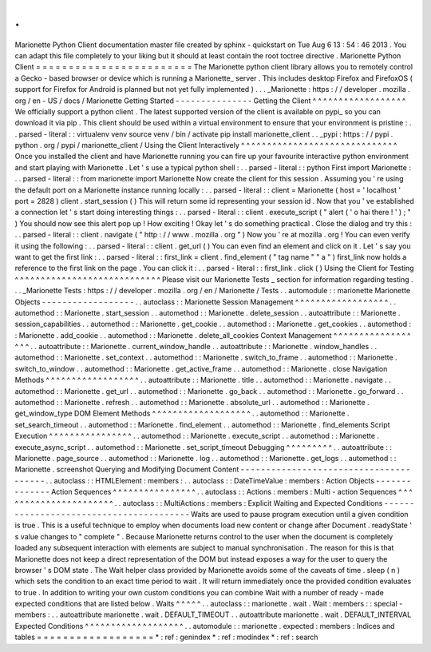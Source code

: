 .
.
Marionette
Python
Client
documentation
master
file
created
by
sphinx
-
quickstart
on
Tue
Aug
6
13
:
54
:
46
2013
.
You
can
adapt
this
file
completely
to
your
liking
but
it
should
at
least
contain
the
root
toctree
directive
.
Marionette
Python
Client
=
=
=
=
=
=
=
=
=
=
=
=
=
=
=
=
=
=
=
=
=
=
=
=
The
Marionette
python
client
library
allows
you
to
remotely
control
a
Gecko
-
based
browser
or
device
which
is
running
a
Marionette_
server
.
This
includes
desktop
Firefox
and
FirefoxOS
(
support
for
Firefox
for
Android
is
planned
but
not
yet
fully
implemented
)
.
.
.
_Marionette
:
https
:
/
/
developer
.
mozilla
.
org
/
en
-
US
/
docs
/
Marionette
Getting
Started
-
-
-
-
-
-
-
-
-
-
-
-
-
-
-
Getting
the
Client
^
^
^
^
^
^
^
^
^
^
^
^
^
^
^
^
^
^
We
officially
support
a
python
client
.
The
latest
supported
version
of
the
client
is
available
on
pypi_
so
you
can
download
it
via
pip
.
This
client
should
be
used
within
a
virtual
environment
to
ensure
that
your
environment
is
pristine
:
.
.
parsed
-
literal
:
:
virtualenv
venv
source
venv
/
bin
/
activate
pip
install
marionette_client
.
.
_pypi
:
https
:
/
/
pypi
.
python
.
org
/
pypi
/
marionette_client
/
Using
the
Client
Interactively
^
^
^
^
^
^
^
^
^
^
^
^
^
^
^
^
^
^
^
^
^
^
^
^
^
^
^
^
^
^
Once
you
installed
the
client
and
have
Marionette
running
you
can
fire
up
your
favourite
interactive
python
environment
and
start
playing
with
Marionette
.
Let
'
s
use
a
typical
python
shell
:
.
.
parsed
-
literal
:
:
python
First
import
Marionette
:
.
.
parsed
-
literal
:
:
from
marionette
import
Marionette
Now
create
the
client
for
this
session
.
Assuming
you
'
re
using
the
default
port
on
a
Marionette
instance
running
locally
:
.
.
parsed
-
literal
:
:
client
=
Marionette
(
host
=
'
localhost
'
port
=
2828
)
client
.
start_session
(
)
This
will
return
some
id
representing
your
session
id
.
Now
that
you
'
ve
established
a
connection
let
'
s
start
doing
interesting
things
:
.
.
parsed
-
literal
:
:
client
.
execute_script
(
"
alert
(
'
o
hai
there
!
'
)
;
"
)
You
should
now
see
this
alert
pop
up
!
How
exciting
!
Okay
let
'
s
do
something
practical
.
Close
the
dialog
and
try
this
:
.
.
parsed
-
literal
:
:
client
.
navigate
(
"
http
:
/
/
www
.
mozilla
.
org
"
)
Now
you
'
re
at
mozilla
.
org
!
You
can
even
verify
it
using
the
following
:
.
.
parsed
-
literal
:
:
client
.
get_url
(
)
You
can
even
find
an
element
and
click
on
it
.
Let
'
s
say
you
want
to
get
the
first
link
:
.
.
parsed
-
literal
:
:
first_link
=
client
.
find_element
(
"
tag
name
"
"
a
"
)
first_link
now
holds
a
reference
to
the
first
link
on
the
page
.
You
can
click
it
:
.
.
parsed
-
literal
:
:
first_link
.
click
(
)
Using
the
Client
for
Testing
^
^
^
^
^
^
^
^
^
^
^
^
^
^
^
^
^
^
^
^
^
^
^
^
^
^
^
^
Please
visit
our
Marionette
Tests
_
section
for
information
regarding
testing
.
.
.
_Marionette
Tests
:
https
:
/
/
developer
.
mozilla
.
org
/
en
/
Marionette
/
Tests
.
.
automodule
:
:
marionette
Marionette
Objects
-
-
-
-
-
-
-
-
-
-
-
-
-
-
-
-
-
-
.
.
autoclass
:
:
Marionette
Session
Management
^
^
^
^
^
^
^
^
^
^
^
^
^
^
^
^
^
^
.
.
automethod
:
:
Marionette
.
start_session
.
.
automethod
:
:
Marionette
.
delete_session
.
.
autoattribute
:
:
Marionette
.
session_capabilities
.
.
automethod
:
:
Marionette
.
get_cookie
.
.
automethod
:
:
Marionette
.
get_cookies
.
.
automethod
:
:
Marionette
.
add_cookie
.
.
automethod
:
:
Marionette
.
delete_all_cookies
Context
Management
^
^
^
^
^
^
^
^
^
^
^
^
^
^
^
^
^
^
.
.
autoattribute
:
:
Marionette
.
current_window_handle
.
.
autoattribute
:
:
Marionette
.
window_handles
.
.
automethod
:
:
Marionette
.
set_context
.
.
automethod
:
:
Marionette
.
switch_to_frame
.
.
automethod
:
:
Marionette
.
switch_to_window
.
.
automethod
:
:
Marionette
.
get_active_frame
.
.
automethod
:
:
Marionette
.
close
Navigation
Methods
^
^
^
^
^
^
^
^
^
^
^
^
^
^
^
^
^
^
.
.
autoattribute
:
:
Marionette
.
title
.
.
automethod
:
:
Marionette
.
navigate
.
.
automethod
:
:
Marionette
.
get_url
.
.
automethod
:
:
Marionette
.
go_back
.
.
automethod
:
:
Marionette
.
go_forward
.
.
automethod
:
:
Marionette
.
refresh
.
.
automethod
:
:
Marionette
.
absolute_url
.
.
automethod
:
:
Marionette
.
get_window_type
DOM
Element
Methods
^
^
^
^
^
^
^
^
^
^
^
^
^
^
^
^
^
^
^
.
.
automethod
:
:
Marionette
.
set_search_timeout
.
.
automethod
:
:
Marionette
.
find_element
.
.
automethod
:
:
Marionette
.
find_elements
Script
Execution
^
^
^
^
^
^
^
^
^
^
^
^
^
^
^
^
.
.
automethod
:
:
Marionette
.
execute_script
.
.
automethod
:
:
Marionette
.
execute_async_script
.
.
automethod
:
:
Marionette
.
set_script_timeout
Debugging
^
^
^
^
^
^
^
^
^
.
.
autoattribute
:
:
Marionette
.
page_source
.
.
automethod
:
:
Marionette
.
log
.
.
automethod
:
:
Marionette
.
get_logs
.
.
automethod
:
:
Marionette
.
screenshot
Querying
and
Modifying
Document
Content
-
-
-
-
-
-
-
-
-
-
-
-
-
-
-
-
-
-
-
-
-
-
-
-
-
-
-
-
-
-
-
-
-
-
-
-
-
-
-
.
.
autoclass
:
:
HTMLElement
:
members
:
.
.
autoclass
:
:
DateTimeValue
:
members
:
Action
Objects
-
-
-
-
-
-
-
-
-
-
-
-
-
-
Action
Sequences
^
^
^
^
^
^
^
^
^
^
^
^
^
^
^
^
.
.
autoclass
:
:
Actions
:
members
:
Multi
-
action
Sequences
^
^
^
^
^
^
^
^
^
^
^
^
^
^
^
^
^
^
^
^
^
^
.
.
autoclass
:
:
MultiActions
:
members
:
Explicit
Waiting
and
Expected
Conditions
-
-
-
-
-
-
-
-
-
-
-
-
-
-
-
-
-
-
-
-
-
-
-
-
-
-
-
-
-
-
-
-
-
-
-
-
-
-
-
-
Waits
are
used
to
pause
program
execution
until
a
given
condition
is
true
.
This
is
a
useful
technique
to
employ
when
documents
load
new
content
or
change
after
Document
.
readyState
'
s
value
changes
to
"
complete
"
.
Because
Marionette
returns
control
to
the
user
when
the
document
is
completely
loaded
any
subsequent
interaction
with
elements
are
subject
to
manual
synchronisation
.
The
reason
for
this
is
that
Marionette
does
not
keep
a
direct
representation
of
the
DOM
but
instead
exposes
a
way
for
the
user
to
query
the
browser
'
s
DOM
state
.
The
Wait
helper
class
provided
by
Marionette
avoids
some
of
the
caveats
of
time
.
sleep
(
n
)
which
sets
the
condition
to
an
exact
time
period
to
wait
.
It
will
return
immediately
once
the
provided
condition
evaluates
to
true
.
In
addition
to
writing
your
own
custom
conditions
you
can
combine
Wait
with
a
number
of
ready
-
made
expected
conditions
that
are
listed
below
.
Waits
^
^
^
^
^
.
.
autoclass
:
:
marionette
.
wait
.
Wait
:
members
:
:
special
-
members
:
.
.
autoattribute
marionette
.
wait
.
DEFAULT_TIMEOUT
.
.
autoattribute
marionette
.
wait
.
DEFAULT_INTERVAL
Expected
Conditions
^
^
^
^
^
^
^
^
^
^
^
^
^
^
^
^
^
^
^
.
.
automodule
:
:
marionette
.
expected
:
members
:
Indices
and
tables
=
=
=
=
=
=
=
=
=
=
=
=
=
=
=
=
=
=
*
:
ref
:
genindex
*
:
ref
:
modindex
*
:
ref
:
search
